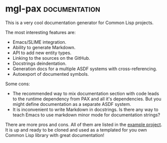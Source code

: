 * mgl-pax                                                     :documentation:
:PROPERTIES:
:Documentation: :)
:Docstrings: :)
:Tests:    :)
:Examples: :)
:RepositoryActivity: :)
:CI:       :(
:END:

This is a very cool documentation generator for Common Lisp projects.


The most interesting features are:

- Emacs/SLIME integration.
- Ability to generate Markdown.
- API to add new entity types.
- Linking to the sources on the GitHub.
- Docstrings deindentation.
- Generation docs for a multiple ASDF systems with cross-referencing.
- Autoexport of documented symbols.

Some cons:

- The recommended way to mix documentation section with code leads to
  the runtime dependency from PAX and all it's dependencies. But you
  might define documentation as a separate ASDF system.
- It is inconvenient to write Markdown in docstrings. Is there any way
  to teach Emacs to use markdown minor mode for documentation strings?

There are more pros and cons. All of them are listed in the
[[https://cl-doc-systems.github.io/mgl-pax/#x-28EXAMPLE-DOCS-2FDOCS-3A-40PROS-N-CONS-20MGL-PAX-3ASECTION-29][example project]]. It is up and ready to be cloned and used as a templated
for you own Common Lisp library with great documentation!
